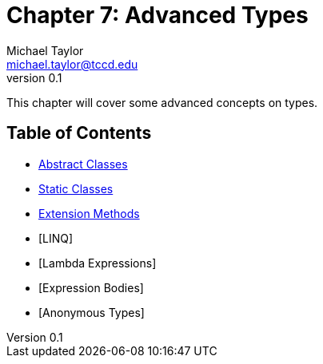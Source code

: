 = Chapter 7: Advanced Types
Michael Taylor <michael.taylor@tccd.edu>
v0.1

This chapter will cover some advanced concepts on types.

== Table of Contents

* link:abstract-classes.adoc[Abstract Classes]
* link:static-classes.adoc[Static Classes]
* link:extension-methods.adoc[Extension Methods]
* [LINQ]
* [Lambda Expressions]
* [Expression Bodies]
* [Anonymous Types]